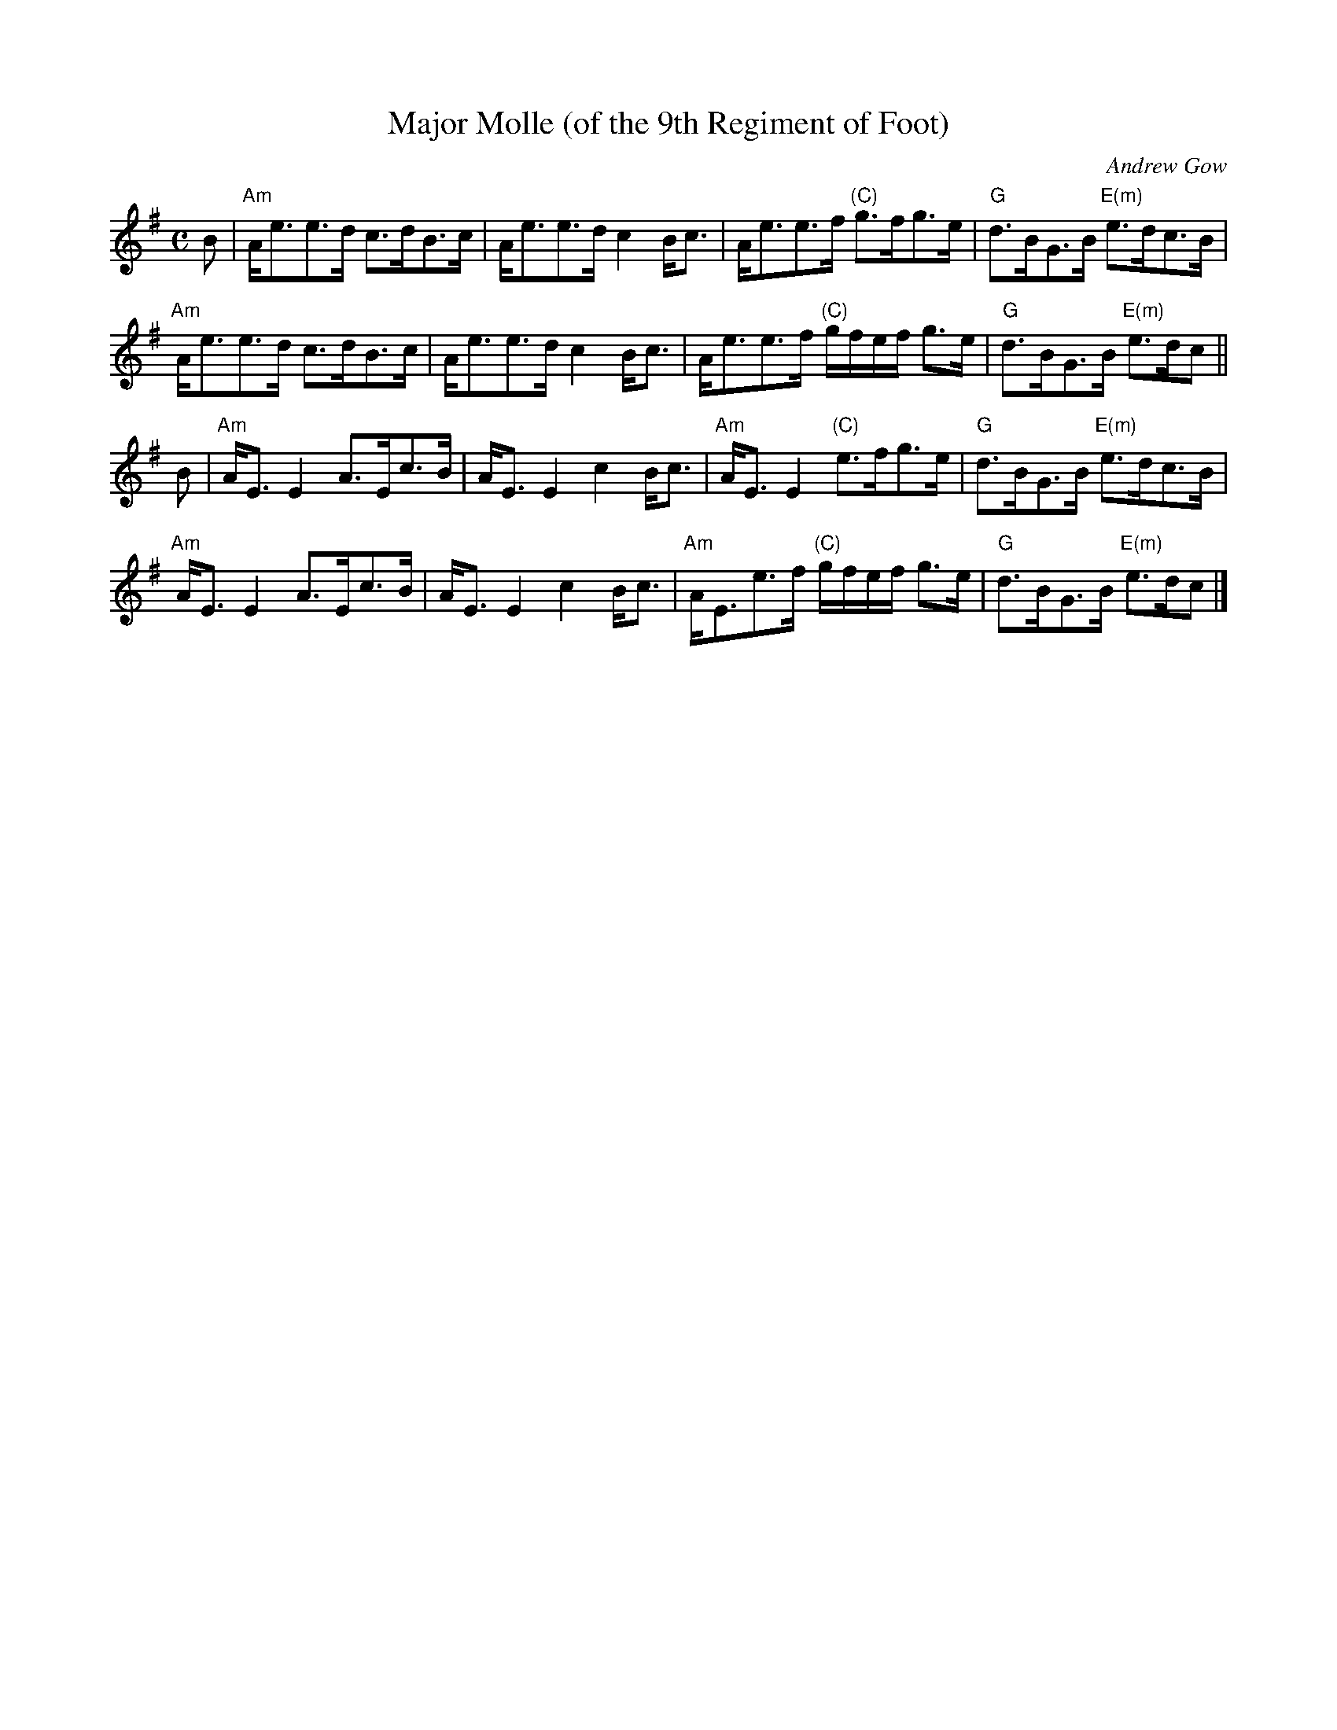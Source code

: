 X: 1
T: Major Molle (of the 9th Regiment of Foot)
C: Andrew Gow
N: Andrew Gow (1760-1803) was the son of Neil Gow
B: Gow's 5th Collection, 1809
R: strathspey
Z: 2017 John Chambers <jc:trillian.mit.edu>
M: C
L: 1/8
K: Ador
B |\
"Am"A<ee>d c>dB>c | A<ee>d c2B<c |\
A<ee>f "(C)"g>fg>e | "G"d>BG>B "E(m)"e>dc>B |
"Am"A<ee>d c>dB>c | A<ee>d c2B<c |\
A<ee>f "(C)"g/f/e/f/ g>e | "G"d>BG>B "E(m)"e>dc ||
B |\
"Am"A<EE2 A>Ec>B | A<EE2 c2B<c |\
"Am"A<E E2 "(C)"e>fg>e | "G"d>BG>B "E(m)"e>dc>B |
"Am"A<EE2 A>Ec>B | A<EE2 c2B<c |\
"Am"A<Ee>f "(C)"g/f/e/f/ g>e | "G"d>BG>B "E(m)"e>dc |]
